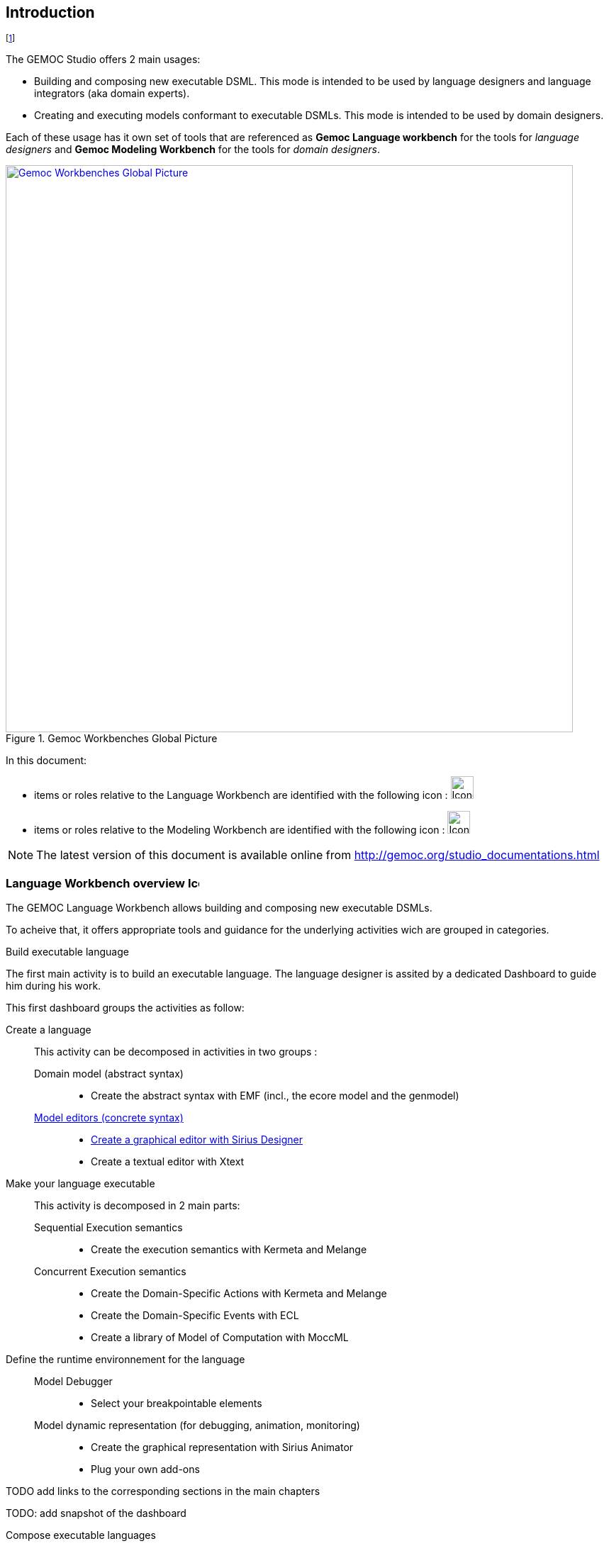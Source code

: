 ////////////////////////////////////////////////////////////////
//	Reproduce title only if not included in master documentation
////////////////////////////////////////////////////////////////
ifndef::includedInMaster[]
== Introduction
endif::[]


// footnote used to ease documentation modification
footnote:[asciidoc source of this page: https://github.com/eclipse/gemoc-studio/tree/master/docs/org.eclipse.gemoc.studio.doc/src/main/asciidoc/introduction_headContent.asciidoc.]

The GEMOC Studio offers 2 main usages:

* Building and composing new executable DSML. This mode is intended to be used by language designers and language integrators (aka domain experts).

* Creating and executing models conformant to executable DSMLs. This mode is intended to be used by domain designers.

Each of these usage has it own set of tools that are referenced as *Gemoc Language workbench* for the tools for _language designers_ and *Gemoc Modeling Workbench* for the tools for _domain designers_.


[[img-GemocWorkbenchesGlobalPicture-userguide-intro]]
.Gemoc Workbenches Global Picture
image::images/introduction/GemocWorkbenchesGlobalPicture.png["Gemoc Workbenches Global Picture", 800,  link="http://www.gemoc.org"]


In this document:

 * items or roles relative to the Language Workbench are identified with the following icon : image:images/icons/IconeGemocLanguage_32.png[width=32, height=32]
 * items or roles relative to the Modeling Workbench are identified with the following icon : image:images/icons/IconeGemocModel_32.png[width=32, height=32]

[NOTE]
====
The latest version of this document is available online from http://gemoc.org/studio_documentations.html
====

=== Language Workbench overview image:images/icons/IconeGemocLanguage_16.png[width=16, height=16, role=right]

The GEMOC Language Workbench allows building and composing new executable DSMLs.



To acheive that, it offers appropriate tools and guidance for the underlying activities wich are grouped in categories.


.Build executable language
The first main activity is to build an executable language. The language designer is assited by a dedicated Dashboard to guide him during his work.

This first dashboard groups the activities as follow:

Create a language::
    This activity can be decomposed in activities in two groups :
        Domain model (abstract syntax):::
            * Create the abstract syntax with EMF (incl., the ecore model and the genmodel) 
        <<defining-a-concrete-syntax-section, Model editors (concrete syntax)>>::: 
            * <<defining-a-concrete-syntax-with-sirius-section, Create a graphical editor with Sirius Designer>>
            * Create a textual editor with Xtext
Make your language executable::
    This activity is decomposed in 2 main parts:
        Sequential Execution semantics:::
            * Create the execution semantics with Kermeta and Melange
        Concurrent Execution semantics:::
            * Create the Domain-Specific Actions with Kermeta and Melange
            * Create the Domain-Specific Events with ECL
            * Create a library of Model of Computation with MoccML
Define the runtime environnement for the language::
        Model Debugger:::
            * Select your breakpointable elements
        Model dynamic representation (for debugging, animation, monitoring):::
            * Create the graphical representation with Sirius Animator
            * Plug your own add-ons 

TODO add links to the corresponding sections in the main chapters

TODO: add snapshot of the dashboard

.Compose executable languages
The second main activity is to define the composition between executable languages.
The language integrator is also assisted by a dedicated dashboard that proposes the following activity groups:

Compose languages::
    This activity can be decomposed in activities in two groups :
        Create composition operators:::
            * Create operators with BCOoL
        Combine languages::
            * Select a set of language to combine
            * Apply composition operators to a set of languages.
            * Customize composition


TODO: add snapshot of the dashboard


=== Modeling workbench overview image:images/icons/IconeGemocModel_16.png[width=16, height=16, role=right]

The GEMOC Modeling Workbench allows the use of available languages to create and execute models.

Create Models::
    * Use available editors to create domain models.
Execute and debug models::
    * Use execution engine
    * Use step by step debugger
    * Analyse time trace
Animate models::
    * Use animation views

=== General concerns and prerequisite


[NOTE]
.Note
=====================================================================
In order to run, Eclipse workbench work better with additional memory. Use the following setting to start Eclipse: `-Xms1024m -Xmx1024m -XX:PermSize=512m -XX:MaxPermSize=512m`
=====================================================================

[NOTE]
.Note
=====================================================================
As our package aren't digitically signed, Mac computer may prevent running the studio. To workaround this Mac limitation, you may try one of these actions:

* Remove the quarantine status
   ** Open a terminal in the folder containing the `.app`
   ** Execute: `xattr -d com.apple.quarantine Eclipse.app`
   ** Double clic the `.app`
* Open a terminal and launch `./Eclipse.app/Contents/Eclipse/eclipse`

=====================================================================
